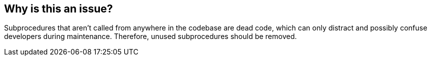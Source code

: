 == Why is this an issue?

Subprocedures that aren't called from anywhere in the codebase are dead code, which can only distract and possibly confuse developers during maintenance.  Therefore, unused subprocedures should be removed.


ifdef::env-github,rspecator-view[]

'''
== Implementation Specification
(visible only on this page)

=== Message

Remove subprocedure "XXX"; it is unused.


'''
== Comments And Links
(visible only on this page)

=== is related to: S1144

endif::env-github,rspecator-view[]
